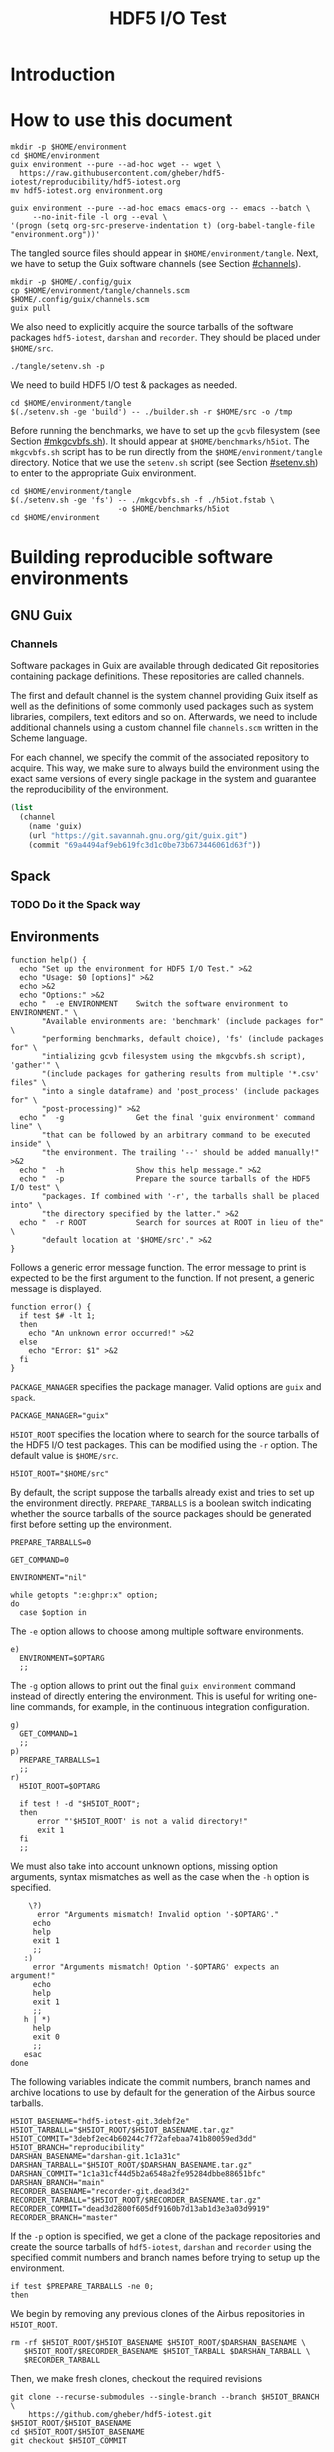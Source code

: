 #+TITLE: HDF5 I/O Test

* Introduction
:PROPERTIES:
:CUSTOM_ID: introduction
:END:

* How to use this document
:PROPERTIES:
:CUSTOM_ID: how-to-use-this-document
:header-args: :results none
:END:

#+begin_src shell
mkdir -p $HOME/environment
cd $HOME/environment
guix environment --pure --ad-hoc wget -- wget \
  https://raw.githubusercontent.com/gheber/hdf5-iotest/reproducibility/hdf5-iotest.org
mv hdf5-iotest.org environment.org
#+end_src

#+begin_src shell :dir ~/environment
guix environment --pure --ad-hoc emacs emacs-org -- emacs --batch \
     --no-init-file -l org --eval \
'(progn (setq org-src-preserve-indentation t) (org-babel-tangle-file "environment.org"))'
#+end_src

The tangled source files should appear in ~$HOME/environment/tangle~. Next, we
have to setup the Guix software channels (see Section [[#channels]]).

#+begin_src shell
mkdir -p $HOME/.config/guix
cp $HOME/environment/tangle/channels.scm $HOME/.config/guix/channels.scm
guix pull
#+end_src

We also need to explicitly acquire the source tarballs of the software packages
~hdf5-iotest~, ~darshan~ and ~recorder~. They should be placed under
~$HOME/src~.

#+begin_src shell
./tangle/setenv.sh -p
#+end_src

We need to build HDF5 I/O test & packages as needed.

#+begin_src shell
cd $HOME/environment/tangle
$(./setenv.sh -ge 'build') -- ./builder.sh -r $HOME/src -o /tmp
#+end_src

Before running the benchmarks, we have to set up the ~gcvb~ filesystem (see
Section [[#mkgcvbfs.sh]]). It should appear at ~$HOME/benchmarks/h5iot~. The
~mkgcvbfs.sh~ script has to be run directly from the ~$HOME/environment/tangle~
directory. Notice that we use the ~setenv.sh~ script (see Section
[[#setenv.sh]]) to enter to the appropriate Guix environment.

#+begin_src shell
cd $HOME/environment/tangle
$(./setenv.sh -ge 'fs') -- ./mkgcvbfs.sh -f ./h5iot.fstab \
                        -o $HOME/benchmarks/h5iot
cd $HOME/environment
#+end_src

* Building reproducible software environments
:PROPERTIES:
:CUSTOM_ID: building-reproducible-software-environments
:header-args: :eval never
:END:

** GNU Guix
:PROPERTIES:
:CUSTOM_ID: gnu-guix
:END:

*** Channels
:PROPERTIES:
:CUSTOM_ID: channels
:header-args: :tangle ./tangle/channels.scm :mkdirp yes :padline no
:END:

Software packages in Guix are available through dedicated Git repositories
containing package definitions. These repositories are called channels.

The first and default channel is the system channel providing Guix itself as
well as the definitions of some commonly used packages such as system libraries,
compilers, text editors and so on. Afterwards, we need to include additional
channels using a custom channel file ~channels.scm~ written in the Scheme
language.

For each channel, we specify the commit of the associated repository to acquire.
This way, we make sure to always build the environment using the exact same
versions of every single package in the system and guarantee the
reproducibility of the environment.

#+BEGIN_SRC scheme
(list
  (channel
    (name 'guix)
    (url "https://git.savannah.gnu.org/git/guix.git")
    (commit "69a4494af9eb619fc3d1c0be73b673446061d63f"))
#+END_SRC

** Spack
:PROPERTIES:
:CUSTOM_ID: spack
:END:

*** TODO Do it the Spack way

** Environments
:PROPERTIES:
:CUSTOM_ID: setenv.sh
:header-args: :tangle ./tangle/setenv.sh :shebang "#!/usr/bin/env bash"
:END:

#+BEGIN_SRC shell
function help() {
  echo "Set up the environment for HDF5 I/O Test." >&2
  echo "Usage: $0 [options]" >&2
  echo >&2
  echo "Options:" >&2
  echo "  -e ENVIRONMENT    Switch the software environment to ENVIRONMENT." \
       "Available environments are: 'benchmark' (include packages for" \
       "performing benchmarks, default choice), 'fs' (include packages for" \
       "intializing gcvb filesystem using the mkgcvbfs.sh script), 'gather'" \
       "(include packages for gathering results from multiple '*.csv' files" \
       "into a single dataframe) and 'post_process' (include packages for" \
       "post-processing)" >&2
  echo "  -g                Get the final 'guix environment' command line" \
       "that can be followed by an arbitrary command to be executed inside" \
       "the environment. The trailing '--' should be added manually!" >&2
  echo "  -h                Show this help message." >&2
  echo "  -p                Prepare the source tarballs of the HDF5 I/O test" \
       "packages. If combined with '-r', the tarballs shall be placed into" \
       "the directory specified by the latter." >&2
  echo "  -r ROOT           Search for sources at ROOT in lieu of the" \
       "default location at '$HOME/src'." >&2
}
#+END_SRC

Follows a generic error message function. The error message to print is expected
to be the first argument to the function. If not present, a generic message is
displayed.

#+NAME: shell-error-function
#+BEGIN_SRC shell
function error() {
  if test $# -lt 1;
  then
    echo "An unknown error occurred!" >&2
  else
    echo "Error: $1" >&2
  fi
}
#+END_SRC

=PACKAGE_MANAGER= specifies the package manager. Valid options are =guix= and
=spack=.

#+BEGIN_SRC shell
PACKAGE_MANAGER="guix"
#+END_SRC

=H5IOT_ROOT= specifies the location where to search for the source tarballs of
the HDF5 I/O test packages. This can be modified using the =-r= option. The
default value is ~$HOME/src~.

#+BEGIN_SRC shell
H5IOT_ROOT="$HOME/src"
#+END_SRC

By default, the script suppose the tarballs already exist and tries to set up
the environment directly. =PREPARE_TARBALLS= is a boolean switch indicating
whether the source tarballs of the source packages should be generated first
before setting up the environment.

#+BEGIN_SRC shell
PREPARE_TARBALLS=0
#+END_SRC


#+BEGIN_SRC shell
GET_COMMAND=0

ENVIRONMENT="nil"

while getopts ":e:ghpr:x" option;
do
  case $option in
#+END_SRC

The =-e= option allows to choose among multiple software environments.

#+BEGIN_SRC shell
    e)
      ENVIRONMENT=$OPTARG
      ;;
#+END_SRC

The =-g= option allows to print out the final =guix environment= command instead
of directly entering the environment. This is useful for writing one-line
commands, for example, in the continuous integration configuration.

#+BEGIN_SRC shell
    g)
      GET_COMMAND=1
      ;;
    p)
      PREPARE_TARBALLS=1
      ;;
    r)
      H5IOT_ROOT=$OPTARG

      if test ! -d "$H5IOT_ROOT";
      then
          error "'$H5IOT_ROOT' is not a valid directory!"
          exit 1
      fi
      ;;
#+END_SRC

We must also take into account unknown options, missing option arguments, syntax
mismatches as well as the case when the =-h= option is specified.

#+BEGIN_SRC shell
    \?)
      error "Arguments mismatch! Invalid option '-$OPTARG'."
     echo
     help
     exit 1
     ;;
   :)
     error "Arguments mismatch! Option '-$OPTARG' expects an argument!"
     echo
     help
     exit 1
     ;;
   h | *)
     help
     exit 0
     ;;
   esac
done
#+END_SRC

The following variables indicate the commit numbers, branch names and archive
locations to use by default for the generation of the Airbus source tarballs.

#+BEGIN_SRC shell
H5IOT_BASENAME="hdf5-iotest-git.3debf2e"
H5IOT_TARBALL="$H5IOT_ROOT/$H5IOT_BASENAME.tar.gz"
H5IOT_COMMIT="3debf2ec4b60244c7f72afebaa741b80059ed3dd"
H5IOT_BRANCH="reproducibility"
DARSHAN_BASENAME="darshan-git.1c1a31c"
DARSHAN_TARBALL="$H5IOT_ROOT/$DARSHAN_BASENAME.tar.gz"
DARSHAN_COMMIT="1c1a31cf44d5b2a6548a2fe95284dbbe88651bfc"
DARSHAN_BRANCH="main"
RECORDER_BASENAME="recorder-git.dead3d2"
RECORDER_TARBALL="$H5IOT_ROOT/$RECORDER_BASENAME.tar.gz"
RECORDER_COMMIT="dead3d2800f605df9160b7d13ab1d3e3a03d9919"
RECORDER_BRANCH="master"
#+END_SRC

If the =-p= option is specified, we get a clone of the package repositories and
create the source tarballs of ~hdf5-iotest~, ~darshan~ and ~recorder~ using the
specified commit numbers and branch names before trying to setup up the
environment.

#+BEGIN_SRC shell
if test $PREPARE_TARBALLS -ne 0;
then
#+END_SRC

We begin by removing any previous clones of the Airbus repositories in
=H5IOT_ROOT=.

#+BEGIN_SRC shell
  rm -rf $H5IOT_ROOT/$H5IOT_BASENAME $H5IOT_ROOT/$DARSHAN_BASENAME \
     $H5IOT_ROOT/$RECORDER_BASENAME $H5IOT_TARBALL $DARSHAN_TARBALL \
     $RECORDER_TARBALL
#+END_SRC

Then, we make fresh clones, checkout the required revisions

#+BEGIN_SRC shell
  git clone --recurse-submodules --single-branch --branch $H5IOT_BRANCH \
      https://github.com/gheber/hdf5-iotest.git $H5IOT_ROOT/$H5IOT_BASENAME
  cd $H5IOT_ROOT/$H5IOT_BASENAME
  git checkout $H5IOT_COMMIT

  git clone --single-branch --branch $DARSHAN_BRANCH \
      https://github.com/darshan-hpc/darshan.git $H5IOT_ROOT/$DARSHAN_BASENAME
  cd $H5IOT_ROOT/$DARSHAN_BASENAME
  git checkout $DARSHAN_COMMIT

  git clone --single-branch --branch $RECORDER_BRANCH \
      https://github.com/uiuc-hpc/Recorder.git $H5IOT_ROOT/$RECORDER_BASENAME
  cd $H5IOT_ROOT/$RECORDER_BASENAME
  git checkout $RECORDER_COMMIT
#+END_SRC

and verify that the cloned repositories are valid directories.

#+BEGIN_SRC shell
  if test ! -d $H5IOT_ROOT/$H5IOT_BASENAME || \
      test ! -d $H5IOT_ROOT/$DARSHAN_BASENAME || \
      test ! -d $H5IOT_ROOT/$RECORDER_BASENAME;
  then
    error "Failed to clone the package reporitories!"
    exit 1
  fi
#+END_SRC

We remove the ~.git~ folders from inside the clones to shrink the size of the
final tarball created using the =tar= utility.

#+BEGIN_SRC shell
  rm -rf $H5IOT_ROOT/$H5IOT_BASENAME/.git \
     $H5IOT_ROOT/$DARSHAN_BASENAME/.git \
     $H5IOT_ROOT/$RECORDER_BASENAME/.git

  tar -czf $H5IOT_TARBALL -C $H5IOT_ROOT $H5IOT_BASENAME
  tar -czf $DARSHAN_TARBALL -C $H5IOT_ROOT $DARSHAN_BASENAME
  tar -czf $RECORDER_TARBALL -C $H5IOT_ROOT $RECORDER_BASENAME
#+END_SRC

At the end of the procedure, we check if the tarballs were created and remove
the clones.

#+BEGIN_SRC shell
  if test ! -f $H5IOT_TARBALL || test ! -f $DARSHAN_TARBALL || \
      test ! -f $RECORDER_TARBALL;
  then
    error "Failed to create tarballs!"
    exit 1
  fi

  rm -rf $H5IOT_ROOT/$H5IOT_BASENAME $H5IOT_ROOT/$DARSHAN_BASENAME \
     $H5IOT_ROOT/$RECORDER_BASENAME
fi
#+END_SRC

Eventually comes the =guix environment= command itself.

In order to access the additional features we implemented into the ~gcvb~
package (see Section [[#performing-benchmarks]]), we switch to our fork of the
package's repository. Sometimes, a local clone of the latter is necessary. Being
hosted on GitHub, it can not be acquired online by Guix on some computing
platforms having too restrictive proxy settings.

#+BEGIN_SRC shell
if test ! -d $H5IOT_ROOT/gcvb;
then
    cd ..
    cd $H5IOT_ROOT
    git clone https://github.com/felsocim/gcvb.git $H5IOT_ROOT/gcvb
fi

cd ..
cd $H5IOT_ROOT
#+END_SRC

The list of packages to include into the resulting environment as well as the
options to pass to the =guix environment= command are based on the environment
switch =-e=. Available environments are listed below. Note that, the
=--preserve= option allows us to inherit selected environment variables from the
parent environment.

- =build=: environment for building packages,

#+BEGIN_SRC shell
OPTIONS_BUILD=""
PACKAGES_BUILD="bash coreutils tar gzip openmpi openssh hdf5-parallel-openmpi make cmake gcc-toolchain zlib util-linux"
#+END_SRC

- =benchmark=: environment for performing benchmarks,

#+BEGIN_SRC shell
OPTIONS_BENCHMARK="--with-git-url=gcvb=$H5IOT_ROOT/gcvb
--with-commit=gcvb=40d88ba241db4c71ac3e1fe8024fba4d906f45b1 --preserve=^SLURM"
PACKAGES_BENCHMARK="bash coreutils findutils grep sed bc openmpi openssh hdf5-parallel-openmpi python python-psutil r"
#+END_SRC

- =fs=: environment for initializing benchmark filesystem using the
  ~mkgcvbfs.sh~ script (see Section [[#initializing-filesystem]]),

#+BEGIN_SRC shell
PACKAGES_FS="bash coreutils"
#+END_SRC

- =gather=: environment for gathering benchmark results from multiple ~*.csv~
  files into a single data frame,

#+BEGIN_SRC shell
OPTIONS_GATHER="--preserve=TZDIR"
PACKAGES_GATHER="r r-plyr r-dplyr r-readr"
#+END_SRC

- =extract=: environment for extracting additional benchmark results from a
  selected set of benchmarks using the script ~extract.sh~ (see Section
  [[#extract.sh]])

#+BEGIN_SRC shell
PACKAGES_EXTRACT="bash coreutils sed python2"
#+END_SRC

- =post_process=: environment for post-processing benchmark results and
  publishing HTML and LaTeX documents.

#+BEGIN_SRC shell
OPTIONS_POST_PROCESS="--preserve=TZDIR"
PACKAGES_POST_PROCESS="bash sed which emacs emacs-org2web emacs-org
emacs-htmlize emacs-biblio emacs-org-ref emacs-ess python-pygments texlive r
r-plyr r-dplyr r-readr r-tidyr r-ggplot2 r-scales r-cowplot r-stringr
r-gridextra r-starvz inkscape@0.92"
#+END_SRC

Based on the value of =$ENVIRONMENT=, we select the environment to set up.

#+BEGIN_SRC shell
OPTIONS=""
PACKAGES=""

case $ENVIRONMENT in
  build)
    OPTIONS="$OPTIONS_BUILD"
    PACKAGES="$PACKAGES_BUILD"
    ;;
  benchmark)
    OPTIONS="$OPTIONS_BENCHMARK"
    PACKAGES="$PACKAGES_BENCHMARK"
    ;;
  fs)
    PACKAGES="$PACKAGES_FS"
    ;;
  gather)
    OPTIONS="$OPTIONS_GATHER"
    PACKAGES="$PACKAGES_GATHER"
    ;;
  extract)
    PACKAGES="$PACKAGES_EXTRACT"
    ;;
  post_process)
    OPTIONS="$OPTIONS_POST_PROCESS"
    PACKAGES="$PACKAGES_POST_PROCESS"
    ;;
  nil)
    echo "Have a nice day!"
    exit 0
    ;;
  ,*)
    error "'$ENVIRONMENT' is not a valid software environment switch!"
    exit 1
    ;;
esac
#+END_SRC

Now it is possible to assemble the =guix environment= command and its options.
To unset any existing environment variables of the current environment, we use
the =--pure= option. Then, the =--ad-hoc-= option includes all the packages, the
list of which follows the option, in the resulting environment.

#+BEGIN_SRC shell
ENVIRONMENT_COMMAND="guix environment --pure $OPTIONS --ad-hoc $PACKAGES"
#+END_SRC

If the =-g= option is set, we only print the command on the standard output.
Otherwise, we directly enter the new environment and launch a shell interpreter.
The =--norc= option of bash prevents the sourcing of the current user's
~.bashrc~ file.

#+BEGIN_SRC shell
if test $GET_COMMAND -ne 0;
then
  echo $ENVIRONMENT_COMMAND
  exit 0
fi

$ENVIRONMENT_COMMAND -- bash --norc
#+END_SRC

* Building HDF5 I/O Test
:PROPERTIES:
:CUSTOM_ID: building-hdf5-io-test
:header-args: :tangle ./tangle/builder.sh :shebang "#!/usr/bin/env bash"
:END:

#+begin_src shell
function help() {
  echo "Build HDF5 I/O test at H5IOT_ROOT." >&2
  echo "Usage: ./$(basename $0) [options]" >&2
  echo >&2
  echo "Options:" >&2
  echo "  -d DARSHAN_BASENAME     Darshan tarball base name." >&2
  echo "  -h                      Show this help message." >&2
  echo "  -r RECORDER_BASENAME    Recorder tarball base name." >&2
  echo "  -s SRC_DIR              Build the sources in H5IOT_ROOT." >&2
  echo "  -t H5IOT_BASENAME       HDF5 I/O test tarball base name." >&2
  echo "  -o OUT_PATH             Place the binaries in OUT_PATH." >&2
  echo >&2
}
#+end_src

Then, we include a generic error function.

#+BEGIN_SRC shell :noweb yes
<<shell-error-function>>
#+END_SRC

=SRC_DIR= holds the path to the source tarballs provided using the =-s= option.

#+BEGIN_SRC shell
SRC_DIR=""
#+END_SRC

=OUT_PATH= holds the output path for binaries (see the =-o= option).

#+BEGIN_SRC shell
OUT_PATH=""
#+END_SRC

=DARSHAN_BASENAME= holds the base name of the Darshan tarball provided using the
=-d= option.

#+BEGIN_SRC shell
DARSHAN_BASENAME=""
#+END_SRC

=RECORDER_BASENAME= holds the base name of the Darshan tarball provided using
the =-r= option.

#+BEGIN_SRC shell
RECORDER_BASENAME=""
#+END_SRC

=H5IOT_BASENAME= holds the base name of the Darshan tarball provided using
the =-t= option.

#+BEGIN_SRC shell
H5IOT_BASENAME=""
#+END_SRC

At this stage, we are ready to parse the options and check the validity of
option arguments where applicable.

#+BEGIN_SRC shell
while getopts ":hd:o:r:s:t:" option;
do
  case $option in
    d)
      DARSHAN_BASENAME=$OPTARG

      if test "$DARSHAN_BASENAME" == "";
      then
        error "'$DARSHAN_BASENAME' must not be empty!"
        exit 1
      fi
      ;;
    o)
      OUT_PATH=$OPTARG
      ;;
    r)
      RECORDER_BASENAME=$OPTARG

      if test "$RECORDER_BASENAME" == "";
      then
        error "'$RECORDER_BASENAME' must not be empty!"
        exit 1
      fi
      ;;
    s)
      SRC_DIR=$OPTARG

      if test ! -d $SRC_DIR;
      then
        error "'$SRC_DIR' is not a valid directory!"
        exit 1
      fi
      ;;
    t)
      H5IOT_BASENAME=$OPTARG

      if test "$H5IOT_BASENAME" == "";
      then
        error "'$H5IOT_BASENAME' must not be empty!"
        exit 1
      fi
      ;;
#+END_SRC

We must also take into account unknown options, missing option arguments, syntax
mismatches as well as the case when the =-h= option is specified.

#+BEGIN_SRC shell
    \?) # Unknown option
      error "Arguments mismatch! Invalid option '-$OPTARG'."
      echo
      help
      exit 1
      ;;
    :) # Missing option argument
      error "Arguments mismatch! Option '-$OPTARG' expects an argument!"
      echo
      help
      exit 1
      ;;
    h | *)
      help
      exit 0
      ;;
  esac
done
#+END_SRC

Next, we have to check if we have all the tarballs.

#+BEGIN_SRC shell
if test ! -f "$SRC_DIR/$DARSHAN_BASENAME.tar.gz";
then
  error "No Darshan tarball found!"
  exit 1
fi

if test ! -f "$SRC_DIR/$H5IOT_BASENAME.tar.gz";
then
  error "No HDF5 I/O test tarball found!"
  exit 1
fi

if test ! -f "$SRC_DIR/$RECORDER_BASENAME.tar.gz";
then
  error "No Recorder tarball found!"
  exit 1
fi
#+END_SRC

CMake package discovery works most of the time, but needs help in
highly-customized environments. Use the ~HDF5_ROOT~ and ~UUID_ROOT~ variables to
be specific.

#+begin_src shell :results verbatim
cd $SRC_DIR
tar -zxvf $H5IOT_BASENAME.tar.gz
cd $H5IOT_BASENAME
mkdir -p ./build
cd ./build
cmake -D UUID_ROOT:PATH=/gnu/store/a45p39mgqvfd8kjwibyr0q42k1mw7gmf-util-linux-2.35.1-lib \
      ../
make
#+end_src

* ~hdf5_iotest.ini~ template file
:PROPERTIES:
:CUSTOM_ID: ini-template-file
:END:

*** Common

An =ini= file begins with a default section.

#+begin_src shell :noweb-ref ini-common
[DEFAULT]
#+end_src

- the version of the template,
#+begin_src shell :noweb-ref ini-common
version = {ini[version]}
#+end_src

- the number of steps,
#+begin_src shell :noweb-ref ini-common
steps = {ini[steps]}
#+end_src

- the number of arrays per step,
#+begin_src shell :noweb-ref ini-common
arrays = {ini[arrays]}
#+end_src

- the number of rows per array,
#+begin_src shell :noweb-ref ini-common
rows = {ini[rows]}
#+end_src

- the number of columns per array,
#+begin_src shell :noweb-ref ini-common
columns = {ini[columns]}
#+end_src

- align along increment [bytes] boundaries,
#+begin_src shell :noweb-ref ini-common
alignment-increment = {ini[alignment-increment]}
#+end_src

- the minimum object size [bytes] to force alignment (0 = all objects),
#+begin_src shell :noweb-ref ini-common
alignment-size = {ini[alignment-size]}
#+end_src

- the minimum metadata block allocation size [bytes],
#+begin_src shell :noweb-ref ini-common
meta-block-size = {ini[meta-block-size]}
#+end_src

- the HDF5 output file name,
#+begin_src shell :noweb-ref ini-common
hdf5-file = {ini[hdf5-file]}
#+end_src

- the CSV output file name,
#+begin_src shell :noweb-ref ini-common
csv-file = {ini[csv-file]}
#+end_src

- restart,
#+begin_src shell :noweb-ref ini-common
restart = {ini[restart]}
#+end_src

- use the split VFD to split metadata and "raw" data (0, 1),
#+begin_src shell :noweb-ref ini-common
split = {ini[split]}
#+end_src

- run a single case (> 0),
#+begin_src shell :noweb-ref ini-common
one-case = {ini[one-case]}
#+end_src

- Gzip compression ([0..9]),
#+begin_src shell :noweb-ref ini-common
gzip = {ini[gzip]}
#+end_src

- Szip compression (=H5_SZIP_NN_OPTION_MASK=, =8=),
#+begin_src shell :noweb-ref ini-common
szip = {ini[szip]}
#+end_src

*** Single process

- the VFD to be used for single process runs,
#+begin_src shell :noweb-ref ini-single-proc
single-process = {ini[single-process]}
#+end_src

#+HEADER: :tangle ./tangle/single-proc.ini :mkdirp yes :noweb no-export
#+begin_src shell
<<ini-common>>
<<ini-single-proc>>
#+end_src

*** Multiple processes

- the number of process rows,
#+begin_src shell :noweb-ref ini-multi-proc
process-rows = {ini[process-rows]}
#+end_src

- the number of process columns,
#+begin_src shell :noweb-ref ini-multi-proc
process-columns = {ini[process-columns]}
#+end_src

- the scaling mode (weak, strong),
#+begin_src shell :noweb-ref ini-multi-proc
scaling = {ini[scaling]}
#+end_src

#+HEADER: :tangle ./tangle/multi-proc.ini :mkdirp yes :noweb no-export
#+begin_src shell
<<ini-common>>
<<ini-multi-proc>>
#+end_src

* Performing benchmarks

:PROPERTIES:
:CUSTOM_ID: performing-benchmarks
:header-args: :eval never
:END:

To automatize the generation and the computation of benchmarks, we use ~gcvb~
cite:gcvb, an open-source tool developed at Airbus. ~gcvb~ allows us to define
series of benchmarks, generate corresponding shell job scripts for every
benchmark or a selected group of benchmarks, submit these job scripts for
execution, then gather and optionally validate or post-process the results. To
generate multiple variants of the same benchmark ~gcvb~ provides templates.

** =sbatch= template files
:PROPERTIES:
:CUSTOM_ID: sbatch-template-files
:END:


** ~gcvb~
:PROPERTIES:
:CUSTOM_ID: gcvb
:END:

~gcvb~ uses a specific file and directory structure. There are two main Yaml
files to configure and define a series of benchmarks. Both files must be placed
in the same folder. Furthermore, the name of the configuration file must be
~config.yaml~. On the other hand, the benchmark definition file may have an
arbitrary name. The folder we place this couple of files in, for instance
~$HOME/benchmarks/~, represents the root of the filesystem of our benchmark
series where:

- ~$HOME/benchmarks/h5iot/~
  - ~data/~ contains data necessary to generate and perform benchmarks.
    - ~all/~ represents one of possibly more folders containing benchmark data.
      For the sake of simplicity, we use one single folder for all benchmarks.
      - ~input~ holds any input file necessary to generate benchmarks.
      - ~references~ holds any reference file needed for result validation.
      - ~templates~ provides file templates for template-based benchmarks. We
        use templates to produce specific batch job script header directives for
        the workload manager on the target computing platform (see Section
        [[#sbatch-template-files]]). Each of the subfolders contains a script
        header template. Headers generated based on these templates are
        prepended to the final job scripts produced by ~gcvb~.
        1. ~monobatch/sbatch~
        2. ~polybatch/sbatch~
        3. ~coupled/sbatch~
        4. ~scalability/sbatch~
  - ~results/~ contains benchmark results. Here, one subfolder is produced every
    time a new session of benchmarks is generated based on the definition file.
    It contains job scripts and one folder per generated benchmark. These may
    hold any templated-based input file as well as the result of the
    corresponding benchmark execution.
    - ~1/~
    - ...
  - ~config.yaml~ represents the configuration file.
  - ~gcvb.db~ represents an auto-generated NoSQL database that can be used to
    store benchmark results.
  - ~h5iot.yaml~ represents the benchmark definition file.

    * Initializing filesystem
:PROPERTIES:
:CUSTOM_ID: initializing-filesystem
:END:

*** Initialization script
:PROPERTIES:
:CUSTOM_ID: mkgcvbfs.sh
:header-args: :tangle ./tangle/mkgcvbfs.sh :mkdirp yes
:header-args+: :shebang "#!/usr/bin/env bash"
:END:

We wrote the shell script ~mkgcvbfs.sh~ to automatize the initialization of a
~gcvb~ filesystem or to check if a specific ~gcvb~ filesystem is valid.

Traditionally, the script begins with a help message function that can be
triggered using the =-h= option.

#+BEGIN_SRC shell
function help() {
  echo "Initialize a gcvb file system described in FSTAB at FSPATH." >&2
  echo "Usage: ./$(basename $0) [options]" >&2
  echo >&2
  echo "Options:" >&2
  echo "  -h           Show this help message." >&2
  echo "  -c           Check if a valid gcvb filesystem is present in PATH." >&2
  echo "  -f FSTAB     Initialize the gcvb filesystem specified in FSTAB." >&2
  echo "  -o FSPATH    Set the output path for the filesystem to create." >&2
}
#+END_SRC

Then, we include a generic error function.

#+BEGIN_SRC shell :noweb yes
<<shell-error-function>>
#+END_SRC

The script requires an ~.fstab~ file describing the filesystem to create (see
Section [[#description-file]]), e. g. the entries to initialize the filesystem
with and the destination path of the latter.

=FSTAB= holds the path to an ~.fstab~ description file provided using the =-f=
option.

#+BEGIN_SRC shell
FSTAB=""
#+END_SRC

=FSPATH= holds the destination path to create the filesystem in (see the =-o=
option).

#+BEGIN_SRC shell
FSPATH=""
#+END_SRC

The =-c= option, corresponding to the =CHECK_ONLY= boolean variable, allows to
check an existing ~gcvb~ filesystem against an ~.fstab~ description instead of
creating it.

#+BEGIN_SRC shell
CHECK_ONLY=0
#+END_SRC

At this stage, we are ready to parse the options and check the validity of
option arguments where applicable.

#+BEGIN_SRC shell
while getopts ":hcf:o:" option;
do
  case $option in
    c)
      CHECK_ONLY=1
      ;;
    f)
      FSTAB=$OPTARG

      if test ! -f $FSTAB;
      then
        error "'$FSTAB' is not a valid file!"
        exit 1
      fi
      ;;
      o)
        FSPATH=$OPTARG
        ;;
#+END_SRC

We must also take into account unknown options, missing option arguments, syntax
mismatches as well as the case when the =-h= option is specified.

#+BEGIN_SRC shell
    \?) # Unknown option
      error "Arguments mismatch! Invalid option '-$OPTARG'."
      echo
      help
      exit 1
      ;;
    :) # Missing option argument
       error "Arguments mismatch! Option '-$OPTARG' expects an argument!"
       echo
       help
       exit 1
       ;;
     h | *)
       help
       exit 0
       ;;
   esac
done
#+END_SRC

Next, we have to check if the user has provided the path to the ~.fstab~ file

#+BEGIN_SRC shell
if test "$FSTAB" == "";
then
  error "No filesystem description file was specified!"
  exit 1
fi
#+END_SRC

as well as the destination path of the ~gcvb~ filesystem to create.

#+BEGIN_SRC shell
if test "$FSPATH" == "";
then
  error "No output location for the filesystem was specified!"
  exit 1
fi
#+END_SRC

Eventually, we process all of the entries in the ~.fstab~ description file. Each
line represents a specification of an entry in the ~gcvb~ filesystem to
initialize (see Section [[#description-file]]). Notice that to separate
information in an entry specification we use colons.

#+BEGIN_SRC shell
for entry in $(cat $FSTAB);
do
#+END_SRC

The first information tells us whether a file or a directory should be
initialized.

#+BEGIN_SRC shell
  ACTION=$(echo $entry | cut -d':' -f 1)
  case $ACTION in
#+END_SRC

If it is a file, follows its source path and its destination in the target
filesystem.

#+BEGIN_SRC shell
    F|f)
      SOURCE=$(echo $entry | cut -d':' -f 2)
      DESTINATION=$(echo $entry | cut -d':' -f 3)
#+END_SRC

If the =-c= option is passed (see variable =CHECK_ONLY=), we only check that the
target filesystem contains the file.

#+BEGIN_SRC shell
      if test $CHECK_ONLY -ne 0;
      then
        if test ! -f $FSPATH/$DESTINATION;
        then
          error "Filesystem is incomplete! Missing '$FSPATH/$DESTINATION'."
          exit 1
        fi

        continue
      fi
#+END_SRC

Otherwise, we need to check if the source file exists

#+BEGIN_SRC shell
      if test ! -f $SOURCE;
      then
        error "Failed to initialize file '$SOURCE'!"
        exit 1
      fi
#+END_SRC

before creating it at the desired path in the destination filesystem.

#+BEGIN_SRC shell
      mkdir -p $FSPATH/$(dirname $DESTINATION) && \
        cp $SOURCE $FSPATH/$DESTINATION
      if test $? -ne 0;
      then
        error "Failed to initialize file '$FSPATH/$DESTINATION'!"
        exit 1
      fi
      ;;
#+END_SRC

If the entry specifies a directory, follows its destination path in the
filesystem being initialized.

#+BEGIN_SRC shell
    D|d)
      DESTINATION=$(echo $entry | cut -d':' -f 2)
#+END_SRC

If the =-c= option is passed (see variable =CHECK_ONLY=), we only check that the
target filesystem contains the directory.

#+BEGIN_SRC shell
      if test $CHECK_ONLY -ne 0;
      then
        if test ! -d $FSPATH/$DESTINATION;
        then
          error "Filesystem is uncomplete! Missing '$FSPATH/$DESTINATION'."
          exit 1
        fi

        continue
      fi
#+END_SRC

Otherwise, we create the directory at the specified path.

#+BEGIN_SRC shell
      mkdir -p $FSPATH/$DESTINATION
      if test $? -ne 0;
      then
        error "Failed to initialize directory '$FSPATH/$DESTINATION'!"
        exit 1
      fi
      ;;
#+END_SRC

We also need to take care of the case where the action specified in the
description file is not known.

#+BEGIN_SRC shell
    ,*)
      error "Failed to initialize filesystem! '$ACTION' is not a valid action."
      exit 1
      ;;
  esac
done
#+END_SRC

We finish by printing an information about successful filesystem initialization
or verification.

#+BEGIN_SRC shell
if test $CHECK_ONLY -ne 0;
then
  echo "Successfully checked the filesystem '$FSPATH'."
else
  echo "Successfully initialized a fresh gcvb filesystem at '$FSPATH'."
fi
#+END_SRC

*** Description file
:PROPERTIES:
:CUSTOM_ID: description-file
:END:

The format of an ~.fstab~ description file is very straightforward. Each line
must begin with either a =D= or an =F= (case insensitive) indicating whether a
directory or a file should be initialized. In case of a directory, this is
followed by a colon and the destination path of the directory. In case of a
file, follows a colon, the source path of the file, a colon and the destination
path in the target filesystem.

Listing [[h5iot.fstab]] features the file ~h5iot.fstab~ describing the ~gcvb~
filesystem of our benchmarks series.

#+CAPTION: ~gcvb~ filesystem description file for our benchmark series.
#+HEADER: :tangle ./tangle/h5iot.fstab :mkdirp yes
#+NAME: h5iot.fstab
#+BEGIN_SRC shell
D:data/all/input
D:data/all/references
D:data/all/templates
D:results
D:slurm
F:setenv.sh:scripts/setenv.sh
F:config.yaml:config.yaml
F:h5iot.yaml:h5iot.yaml
#+END_SRC

** Configuration file
:PROPERTIES:
:CUSTOM_ID: config.yaml
:header-args: :tangle ./tangle/config.yaml :mkdirp yes :padline no
:END:

The configuration file is designed to provide a machine-specific information for
a ~gcvb~ benchmark collection such as the submit command for job scripts, etc.
Nevertheless, our configuration does not vary from machine to machine, so we
use the same ~config.yaml~ everywhere.

The configuration of a ~gcvb~ benchmark collection is simple. It usually holds
in a few lines of code beginning by a machine identifier.

#+BEGIN_SRC yaml
machine_id: generic
#+END_SRC

The most important is to define the path to the executable used to submit job
scripts produced by ~gcvb~.

As we rely on the Slurm workload manager, we use its =sbatch= command to submit
job scripts. We also want to keep the identifier of the last submitted job for
later use (see Section [[#submit.sh]]). Note that, the =%f= placeholder is
replaced with the path to the job script before execution.

#+BEGIN_SRC yaml
submit_command: "sbatch %f | sed \"s#Submitted batch job ##\" > .lastjob"
#+END_SRC

Eventually, an associative list of executables can be defined for a handy access
from definition file. Although, as the executables are not available in the
validation phase (see Section [[#rr-2020.yaml]]), we can not make use of the
mechanism and initialize =executables= as an empty list.

#+BEGIN_SRC yaml
executables: []
#+END_SRC

** Definition file
:PROPERTIES:
:CUSTOM_ID: h5iot.yaml
:header-args: :tangle ./tangle/h5iot.yaml :mkdirp yes :padline no
:END:

The definition file lists all the benchmarks to generate. For instance, the file
~h5iot.yaml~ defines our benchmark series. It begins by a set of default
values automatically set for each benchmark defined in the file.

At first, we make all the benchmarks use the same data folder (see Section
[[#gcvb]]). Defining the benchmarks as of type template allows us to make ~gcvb~
automatically generate benchmarks for different set of parameters (see Section
[[#performing-benchmarks]]). We address this functionality further in this
section too.

#+BEGIN_SRC yaml
default_values:
  test:
    description: "An HDF5 I/O test benchmark run."
    data: "all"
    type: "template"
#+END_SRC

For each task, we want to use by default one MPI process mapped and ranked by
node without any binding.

#+BEGIN_SRC yaml
  task:
    nprocs: "-np 1"
#+END_SRC

Benchmark tasks are launched using =mpirun=.

#+BEGIN_SRC yaml
    executable: mpirun
#+END_SRC
